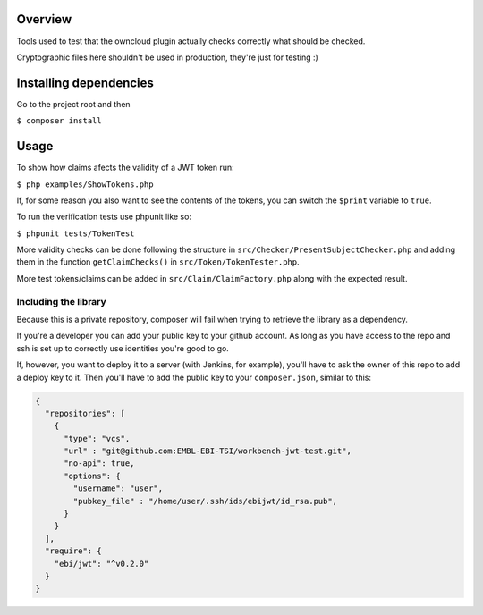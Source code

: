 Overview
########

Tools used to test that the owncloud plugin actually checks correctly what should be checked.

Cryptographic files here shouldn't be used in production, they're just for testing :)

Installing dependencies
#######################

Go to the project root and then

``$ composer install``

Usage
#####

To show how claims afects the validity of a JWT token run:

``$ php examples/ShowTokens.php``

If, for some reason you also want to see the contents of the tokens, you can switch the ``$print`` variable to ``true``.

To run the verification tests use phpunit like so:

``$ phpunit tests/TokenTest``

More validity checks can be done following the structure in ``src/Checker/PresentSubjectChecker.php`` and adding them in the function ``getClaimChecks()`` in ``src/Token/TokenTester.php``.

More test tokens/claims can be added in ``src/Claim/ClaimFactory.php`` along with the expected result.

Including the library
^^^^^^^^^^^^^^^^^^^^^
Because this is a private repository, composer will fail when trying to retrieve the library as a dependency.

If you're a developer you can add your public key to your github account.
As long as you have access to the repo and ssh is set up to correctly use identities you're good to go.

If, however, you want to deploy it to a server (with Jenkins, for example), you'll have to ask the owner of this repo to add a deploy key to it.
Then you'll have to add the public key to your ``composer.json``, similar to this:

.. code:: json

 {
   "repositories": [
     {
       "type": "vcs",
       "url" : "git@github.com:EMBL-EBI-TSI/workbench-jwt-test.git",
       "no-api": true,
       "options": {
         "username": "user",
         "pubkey_file" : "/home/user/.ssh/ids/ebijwt/id_rsa.pub",
       }
     }
   ],
   "require": {
     "ebi/jwt": "^v0.2.0"
   }
 }

